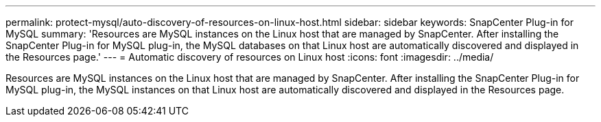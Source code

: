 ---
permalink: protect-mysql/auto-discovery-of-resources-on-linux-host.html
sidebar: sidebar
keywords: SnapCenter Plug-in for MySQL
summary: 'Resources are MySQL instances on the Linux host that are managed by SnapCenter. After installing the SnapCenter Plug-in for MySQL plug-in, the MySQL databases on that Linux host are automatically discovered and displayed in the Resources page.'
---
= Automatic discovery of resources on Linux host
:icons: font
:imagesdir: ../media/

[.lead]
Resources are MySQL instances on the Linux host that are managed by SnapCenter. After installing the SnapCenter Plug-in for MySQL plug-in, the MySQL instances on that Linux host are automatically discovered and displayed in the Resources page.
